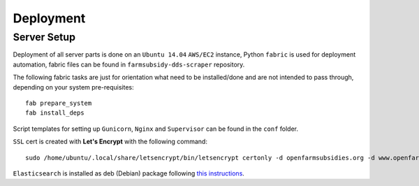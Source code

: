 ==========
Deployment
==========

Server Setup
------------

Deployment of all server parts is done on an ``Ubuntu 14.04`` ``AWS/EC2`` instance, Python ``fabric``
is used for deployment automation, fabric files can be found in ``farmsubsidy-dds-scraper`` repository.

The following fabric tasks are just for orientation what need to be installed/done
and are not intended to pass through, depending on your system pre-requisites::

  fab prepare_system
  fab install_deps

Script templates for setting up ``Gunicorn``, ``Nginx`` and ``Supervisor`` can be
found in the ``conf`` folder.

``SSL`` cert is created with **Let's Encrypt** with the following command::

  sudo /home/ubuntu/.local/share/letsencrypt/bin/letsencrypt certonly -d openfarmsubsidies.org -d www.openfarmsubsidies.org -d scraper.openfarmsubsidies.org -d api.openfarmsubsidies.org

``Elasticsearch`` is installed as deb (Debian) package following 
`this instructions <https://www.digitalocean.com/community/tutorials/how-to-install-and-configure-elasticsearch-on-ubuntu-14-04>`_.



